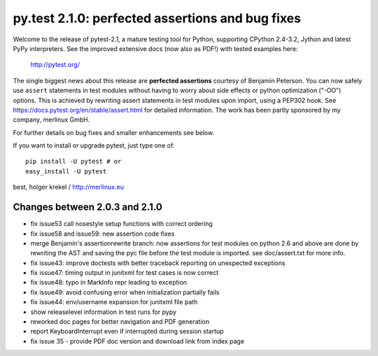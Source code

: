 py.test 2.1.0: perfected assertions and bug fixes
===========================================================================

Welcome to the release of pytest-2.1, a mature testing tool for Python,
supporting CPython 2.4-3.2, Jython and latest PyPy interpreters.  See
the improved extensive docs (now also as PDF!) with tested examples here:

     http://pytest.org/

The single biggest news about this release are **perfected assertions**
courtesy of Benjamin Peterson.  You can now safely use ``assert``
statements in test modules without having to worry about side effects
or python optimization ("-OO") options.  This is achieved by rewriting
assert statements in test modules upon import, using a PEP302 hook.
See https://docs.pytest.org/en/stable/assert.html for
detailed information.  The work has been partly sponsored by my company,
merlinux GmbH.

For further details on bug fixes and smaller enhancements see below.

If you want to install or upgrade pytest, just type one of::

    pip install -U pytest # or
    easy_install -U pytest

best,
holger krekel / http://merlinux.eu

Changes between 2.0.3 and 2.1.0
----------------------------------------------

- fix issue53 call nosestyle setup functions with correct ordering
- fix issue58 and issue59: new assertion code fixes
- merge Benjamin's assertionrewrite branch: now assertions
  for test modules on python 2.6 and above are done by rewriting
  the AST and saving the pyc file before the test module is imported.
  see doc/assert.txt for more info.
- fix issue43: improve doctests with better traceback reporting on
  unexpected exceptions
- fix issue47: timing output in junitxml for test cases is now correct
- fix issue48: typo in MarkInfo repr leading to exception
- fix issue49: avoid confusing error when initialization partially fails
- fix issue44: env/username expansion for junitxml file path
- show releaselevel information in test runs for pypy
- reworked doc pages for better navigation and PDF generation
- report KeyboardInterrupt even if interrupted during session startup
- fix issue 35 - provide PDF doc version and download link from index page
